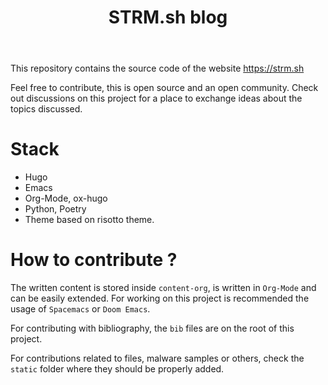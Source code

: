 #+Title: STRM.sh blog

This repository contains the source code of the website https://strm.sh

Feel free to contribute, this is open source and an open community. Check out
discussions on this project for a place to exchange ideas about the topics
discussed.

* Stack

 - Hugo
 - Emacs
 - Org-Mode, ox-hugo
 - Python, Poetry
 - Theme based on risotto theme.

* How to contribute ?

The written content is stored inside =content-org=, is written in =Org-Mode= and can
be easily extended. For working on this project is recommended the usage of
=Spacemacs= or =Doom Emacs=.

For contributing with bibliography, the =bib= files are on the root of this project.

For contributions related to files, malware samples or others, check the =static=
folder where they should be properly added.
